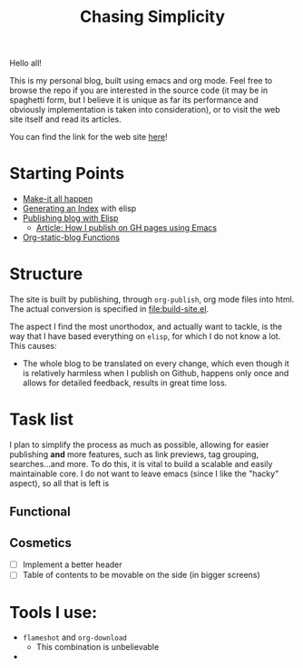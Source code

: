 #+TITLE: Chasing Simplicity

Hello all!

This is my personal blog, built using emacs and org mode. Feel free to
browse the repo if you are interested in the source code (it may be in
spaghetti form, but I believe it is unique as far its performance and
obviously implementation is taken into consideration), or to visit the
web site itself and read its articles.

You can find the link for the web site [[https://chatziiola.github.io][here]]!

* Starting Points
- [[file:Makefile][Make-it all happen]]
- [[file:index-generator.el][Generating an Index]] with elisp
- [[file:content/posts/20221228_elisp-org-publish-blog-configuration.org][Publishing blog with Elisp]]
  - [[https://blog.chatziiola.live/posts/20220719_how_i_publish_my_static_blog_on_github_pages_using_emacs.html][Article: How I publish on GH pages using Emacs]]
- [[file:org-static-blog.el][Org-static-blog Functions]]
  
* Structure
The site is built by publishing, through ~org-publish~, org mode files
into html. The actual conversion is specified in [[file:build-site.el]].

The aspect I find the most unorthodox, and actually want to tackle, is
the way that I have based everything on ~elisp~, for which I do not know
a lot. This causes:
- The whole blog to be translated on every change, which even though
  it is relatively harmless when I publish on Github, happens only
  once and allows for detailed feedback, results in great time loss.

* Task list
I plan to simplify the process as much as possible, allowing for
easier publishing *and* more features, such as link previews, tag
grouping, searches...and more. To do this, it is vital to build a
scalable and easily maintainable core. I do not want to leave emacs
(since I like the "hacky" aspect), so all that is left is

** Functional

** Cosmetics
- [ ] Implement a better header
- [ ] Table of contents to be movable on the side (in bigger screens)

* Tools I use:
- ~flameshot~ and ~org-download~
  - This combination is unbelievable
- 
